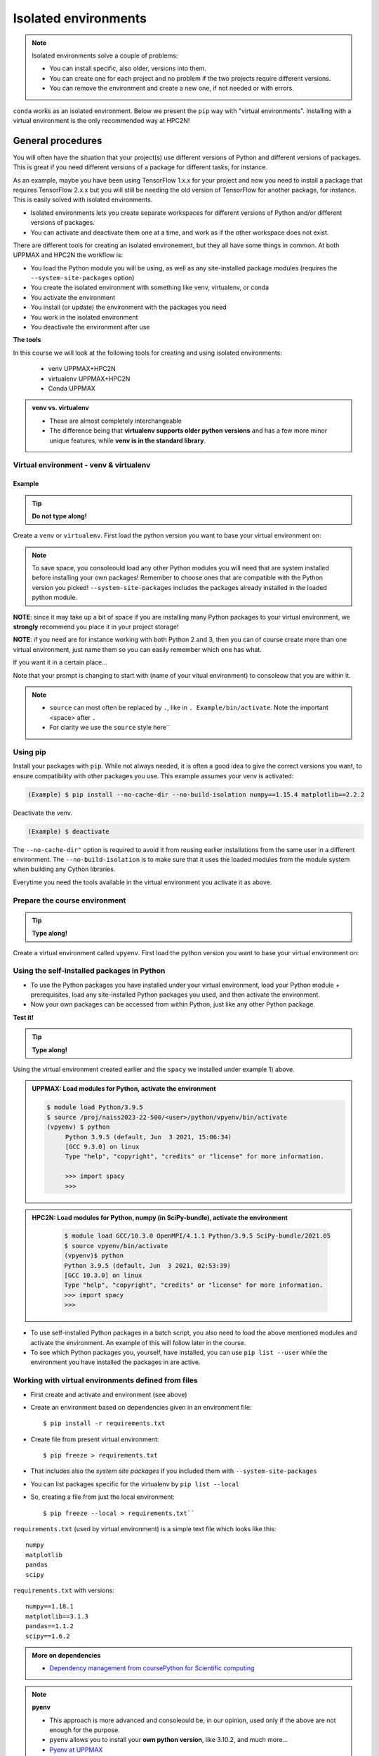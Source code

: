 Isolated environments
=====================

.. note::
   Isolated environments solve a couple of problems:
   
   - You can install specific, also older, versions into them.
   - You can create one for each project and no problem if the two projects require different versions.
   - You can remove the environment and create a new one, if not needed or with errors.
   
``conda`` works as an isolated environment. Below we present the ``pip`` way with "virtual environments". Installing with a virtual environment is the only recommended way at HPC2N! 

.. questions::

   - How to work with isolated environments at HPC2N and UPPMAX?
   
.. objectives:: 

   - Give a general *theoretical* introduction to isolated environments 
   - Site-specific procedures.

General procedures   
------------------

You will often have the situation that your project(s) use different versions of Python and different versions of packages. This is great if you need different versions of a package for different tasks, for instance.

As an example, maybe you have been using TensorFlow 1.x.x for your project and now you need to install a package that requires TensorFlow 2.x.x but you will still be needing the old version of TensorFlow for another package, for instance. This is easily solved with isolated environments.

- Isolated environments lets you create separate workspaces for different versions of Python and/or different versions of packages. 
- You can activate and deactivate them one at a time, and work as if the other workspace does not exist.

There are different tools for creating an isolated environement, but they all have some things in common. At both UPPMAX and HPC2N the workflow is: 

- You load the Python module you will be using, as well as any site-installed package modules (requires the ``--system-site-packages`` option)
- You create the isolated environment with something like venv, virtualenv, or conda
- You activate the environment
- You install (or update) the environment with the packages you need
- You work in the isolated environment
- You deactivate the environment after use 

**The tools**

In this course we will look at the following tools for creating and using isolated environments: 

   - venv            UPPMAX+HPC2N
   - virtualenv      UPPMAX+HPC2N
   - Conda           UPPMAX


.. admonition:: venv vs. virtualenv

   - These are almost completely interchangeable
   - The difference being that **virtualenv supports older python versions** and has a few more minor unique features, while **venv is in the standard library**.

.. keypoints::

   - With a virtual environment you can tailor an environment with specific versions for Python and packages, not interfering with other installed python versions and packages.
   - Make it for each project you have for reproducibility.
   - There are different tools to create virtual environemnts.
      - UPPMAX has Conda and venv and virtualenv
      - HPC2N has venv and virtualenv.
        - At UPPMAX, you load python directly, while at HPC2N you need to load "prerequisites" first, and the module is named Python with a capital P. 
      - More details to follow!
 
   
Virtual environment - venv & virtualenv
'''''''''''''''''''''''''''''''''''''''

Example
#######

.. tip::
    
   **Do not type along!**

Create a ``venv`` or ``virtualenv``. First load the python version you want to base your virtual environment on:

.. tabs::

   .. tab:: UPPMAX

      ``virtualenv`` way

      .. code-block:: console

         $ module load python/3.6.8
         $ virtualenv --system-site-packages Example
    
      "Example" is the name of the virtual environment. You can name it whatever you want. The directory “Example” is created in the present working directory.

      ``venv`` way

     .. code-block:: console

         $ module load python/3.6.8
         $ python -m venv --system-site-packages Example
    
      "Example" is the name of the virtual environment. The directory “Example” is created in the present working directory. The ``-m`` flag makes sure that you use the libraries from the python version you are using.

   .. tab:: HPC2N

      ``virtualenv`` way

      .. code-block:: console

         $ module load GCC/10.3.0 Python/3.9.5
         $ virtualenv --system-site-packages Example
    
      "Example" is the name of the virtual environment. You can name it whatever you want. The directory “Example” is created in the present working directory.

      ``venv`` way

      .. code-block:: console

         $ module load GCC/10.3.0 Python/3.9.5
         $ python -m venv --system-site-packages Example

      "Example" is the name of the virtual environment. You can name it whatever you want. The directory “Example” is created in the present working directory.


.. note::

   To save space, you consoleould load any other Python modules you will need that are system installed before installing your own packages! Remember to choose ones that are compatible with the Python version you picked! 
   ``--system-site-packages`` includes the packages already installed in the loaded python module.

**NOTE**: since it may take up a bit of space if you are installing many Python packages to your virtual environment, we **strongly** recommend you place it in your project storage! 

**NOTE**: if you need are for instance working with both Python 2 and 3, then you can of course create more than one virtual environment, just name them so you can easily remember which one has what. 
      

If you want it in a certain place...

.. tabs::

   .. tab:: UPPMAX

      To place it in the course project folder
      
      .. code-block:: console

         $ python -m venv --system-site-packages /proj/naiss2023-22-500/<user>/Example
    
      Activate it.

      .. code-block:: console

          $ source /proj/naiss2023-22-500/<user>/python/Example/bin/activate

      Note that your prompt is changing to start with (Example) to consoleow that you are within an environment.

   .. tab:: HPC2N

      To place it in a directory below your project storage (again calling it "Example"): 

      .. code-block:: console

         $ virtualenv --system-site-packages /proj/nobackup/hpc2n2023-089/<your-username>/Example 
    
      Activate it.

      .. code-block:: console

          $ source /proj/nobackup/hpc2n2023-089/<your-username/Example/bin/activate


Note that your prompt is changing to start with (name of your vitual environment) to consoleow that you are within it.

.. note::

   - ``source`` can most often be replaced by ``.``, like in ``. Example/bin/activate``. Note the important <space> after ``.``
   - For clarity we use the ``source`` style here``


Using pip
'''''''''

Install your packages with ``pip``. While not always needed, it is often a good idea to give the correct versions you want, to ensure compatibility with other packages you use. This example assumes your venv is activated: 

.. code-block:: console
      
    (Example) $ pip install --no-cache-dir --no-build-isolation numpy==1.15.4 matplotlib==2.2.2

Deactivate the venv.

.. code-block:: console
      
    (Example) $ deactivate
    
The ``--no-cache-dir"`` option is required to avoid it from reusing earlier installations from the same user in a different environment. The ``--no-build-isolation`` is to make sure that it uses the loaded modules from the module system when building any Cython libraries.


Everytime you need the tools available in the virtual environment you activate it as above.

.. prompt:: console

   source /proj/nobackup/your-project-id/Example/bin/activate
    

Prepare the course environment
''''''''''''''''''''''''''''''

.. tip::
    
   **Type along!**


Create a virtual environment called ``vpyenv``. First load the python version you want to base your virtual environment on:

.. tabs::

   .. tab:: UPPMAX
      
      .. code-block:: console

          $ module load python/3.9.5
          $ virtualenv --system-site-packages /proj/naiss2023-22-500/<user>/python/vpyenv
    
      Activate it.

      .. code-block:: console

         $ source /proj/naiss2023-22-500/<user>/python/vpyenv/bin/activate

      Note that your prompt is changing to start with (vpyenv) to consoleow that you are within an environment.

      Install your packages with ``pip`` (``--user`` not needed) and the correct versions, like:

      .. code-block:: console
      
         (vpyenv) $ pip install spacy seaborn

      Check what was installed

      .. code-block:: console
      
         (vpyenv) $ pip list

      Deactivate it.

      .. code-block:: console
      
         (vpyenv) $ deactivate

      Everytime you need the tools available in the virtual environment you activate it as above.

      .. prompt:: console $

         source /proj/naiss2023-22-500/<user>/python/vpyenv/bin/activate

      More on virtual environment: https://docs.python.org/3/tutorial/venv.html 
      
   .. tab:: HPC2N
     
      1) **First go to the directory you want your environment in.**
      Installing spacy. Using existing modules for numpy (in SciPy-bundle) and the vpyenv we created under Python 3.9.5. Note that you need to load Python again if you have been logged out, etc. but the virtual environment remains, of course.

      .. admonition:: Load modules for Python, numpy (in SciPy-bundle), activate the environment, and install spacy on Kebnekaise at HPC2N 
         :class: dropdown
   
         .. code-block:: console
           
            $ module load GCC/10.3.0 OpenMPI/4.1.1 Python/3.9.5 SciPy-bundle/2021.05
            $ source vpyenv/bin/activate
            (vpyenv) $ pip install --no-cache-dir --no-build-isolation spacy 
   
      2) Installing seaborn. Using existing modules for numpy (in SciPy-bundle), matplotlib, and the vpyenv we created under Python 3.9.5. Note that you need to load Python again if you have been logged out, etc. but the virtual environment remains, of course   

      .. admonition:: Load modules for Python, numpy (in SciPy-bundle), matplotlib, activate the environment, and install seaborn on Kebnekaise at HPC2N 
         :class: dropdown
   
         .. code-block:: console
           
            $ module load GCC/10.3.0 OpenMPI/4.1.1 Python/3.9.5 SciPy-bundle/2021.05 matplotlib/3.4.2
            $ source vpyenv/bin/activate
            (vpyenv) $ pip install --no-cache-dir --no-build-isolation seaborn 

         Deactivating a virtual environment.

         .. code-block:: console

            (vpyenv) $ deactivate

      Every time you need the tools available in the virtual environment you activate it as above (after first loading the modules for Python, Python packages, and prerequisites)

      .. code-block:: console

         $ source vpyenv/bin/activate
    

Using the self-installed packages in Python
'''''''''''''''''''''''''''''''''''''''''''

- To use the Python packages you have installed under your virtual environment, load your Python module + prerequisites, load any site-installed Python packages you used, and then activate the environment.
- Now your own packages can be accessed from within Python, just like any other Python package. 

**Test it!**

.. tip::
    
   **Type along!**


Using the virtual environment created earlier and the ``spacy`` we installed under example 1) above. 

.. admonition:: UPPMAX: Load modules for Python, activate the environment 
   :class: dropdown
   
   .. code-block:: console
           
      $ module load Python/3.9.5
      $ source /proj/naiss2023-22-500/<user>/python/vpyenv/bin/activate
      (vpyenv) $ python
           Python 3.9.5 (default, Jun  3 2021, 15:06:34)
           [GCC 9.3.0] on linux
           Type "help", "copyright", "credits" or "license" for more information.

           >>> import spacy
           >>> 


.. admonition:: HPC2N: Load modules for Python, numpy (in SciPy-bundle), activate the environment 
    :class: dropdown
   
        .. code-block:: console
           
           $ module load GCC/10.3.0 OpenMPI/4.1.1 Python/3.9.5 SciPy-bundle/2021.05
           $ source vpyenv/bin/activate
           (vpyenv)$ python
           Python 3.9.5 (default, Jun  3 2021, 02:53:39) 
           [GCC 10.3.0] on linux
           Type "help", "copyright", "credits" or "license" for more information.
           >>> import spacy
           >>> 
          

- To use self-installed Python packages in a batch script, you also need to load the above mentioned modules and activate the environment. An example of this will follow later in the course. 

- To see which Python packages you, yourself, have installed, you can use ``pip list --user`` while the environment you have installed the packages in are active. 


Working with virtual environments defined from files
''''''''''''''''''''''''''''''''''''''''''''''''''''

- First create and activate and environment (see above)
- Create an environment based on dependencies given in an environment file::
  
  $ pip install -r requirements.txt
   
- Create file from present virtual environment::

  $ pip freeze > requirements.txt
  
- That includes also the *system site packages* if you included them with ``--system-site-packages``
- You can list packages specific for the virtualenv by ``pip list --local`` 

- So, creating a file from just the local environment::

  $ pip freeze --local > requirements.txt``

``requirements.txt`` (used by virtual environment) is a simple
text file which looks like this::

   numpy
   matplotlib
   pandas
   scipy

``requirements.txt`` with versions::

    numpy==1.18.1
    matplotlib==3.1.3
    pandas==1.1.2
    scipy==1.6.2

.. admonition:: More on dependencies

   - `Dependency management from coursePython for Scientific computing <https://aaltoscicomp.github.io/python-for-scicomp/dependencies/>`_


.. note:: 

   **pyenv**

   - This approach is more advanced and consoleould be, in our opinion, used only if the above are not enough for the purpose. 
   - ``pyenv`` allows you to install your **own python version**, like 3.10.2, and much more… 
   - `Pyenv at UPPMAX <https://www.uppmax.uu.se/support/user-guides/python-user-guide/#tocjump_7997229232093896_12>`_
   - Probably Conda will work well for you anyway...


.. warning:: 

   **Running Jupyter in a virtual environment**

   You could also use ``jupyter`` (``-lab`` or ``-notebook``) in a virtual environment.

   **UPPMAX**: 

   If you decide to use the --system-site-packages configuration you will get ``jupyter`` from the python module you created your virtual environment with.
   However, you **won't find your locally installed packages** from that jupyter session. To solve this reinstall jupyter within the virtual environment by force::

      $ pip install -I jupyter

   - This overwrites the first version as "seen" by the environment.
   - Then run::

      $ jupyter-notebook
   
   Be sure to start the **kernel with the virtual environment name**, like "Example", and not "Python 3 (ipykernel)".

   **HPC2N**

   To use Jupyter at HPC2N, follow this guide: https://www.hpc2n.umu.se/resources/software/jupyter

More info
'''''''''

- UPPMAX's documentation pages about installing Python packages and virtual environments: https://www.uppmax.uu.se/support/user-guides/python-user-guide/
- HPC2N's documentation pages about installing Python packages and virtual environments: https://www.hpc2n.umu.se/resources/software/user_installed/python




.. admonition:: Summary of workflow

   In addition to loading Python, you will also often need to load site-installed modules for Python packages, or use own-installed Python packages. The work-flow would be something like this: 
   
 
   1) Load Python and prerequisites: `module load <pre-reqs> Python/<version>``
   2) Load site-installed Python packages (optional): ``module load <pre-reqs> <python-package>/<version>``
   3) Activate your virtual environment (optional): ``source <path-to-virt-env>/bin/activate``
   4) Install any extra Python packages (optional): ``pip install --no-cache-dir --no-build-isolation <python-package>``
   5) Start Python or run python script: ``python``
   6) Do your work
   7) Deactivate

   - Installed Python modules (modules and own-installed) can be accessed within Python with ``import <package>`` as usual. 
   - The command ``pip list`` given within Python will list the available modules to import. 
   - More about packages and virtual/isolated environment to follow in later sections of the course! 

.. challenge:: Create a virtual environment with a requirements file below

   - Create a virtual environment with python-3.8.X with the name ``analysis``.
   - Install packages definde by the ``requirements.txt`` file (save it).
  
   .. code-block:: console
   
      numpy==1.18.1
      matplotlib==3.1.3
      pandas==1.1.2
    
   - Check that the packages were installed.
   - Don't forget to deactivate afterwards.

.. solution:: Solution for UPPMAX
   :class: dropdown
    
   .. code-block:: console

      $ module load python/3.8.7
      $ python -m venv --system-site-packages /proj/naiss2023-22-500/<user>/python/analysis
    
   Activate it.

   .. code-block:: console

      $ source /proj/naiss2023-22-500/<user>/python/analysis/bin/activate

   - Note that your prompt is changing to start with (analysis) to consoleow that you are within an environment.
   - Install the packages from the file::
      
        pip install -r requirements.txt
      
   .. code-block:: console

         $ pip list
	 $ deactivate
      
.. solution:: Solution for HPC2N
   :class: dropdown
    
   .. code-block:: console

      $ module load GCC/10.2.0 Python/3.8.6 
      $ virtualenv --system-site-packages /proj/nobackup/hpc2n2023-089/<username>/analysis 
      
   Activate it.

   .. code-block:: console

      $ source /proj/nobackup/hpc2n2023-089/<username>/analysis/bin/activate

   - Note that your prompt is changing to start with (analysis) to consoleow that you are within an environment.
   - Install the packages from the file::
      
        pip install -r requirements.txt
      
   .. code-block:: console

      $ pip list
      $ deactivate
      


.. keypoints::

   - With a virtual environment you can tailor an environment with specific versions for Python and packages, not interfering with other installed python versions and packages.
   - Make it for each project you have for reproducibility.
   - There are different tools to create virtual environemnts.
   
      - UPPMAX has ``conda`` and ``venv`` and ``virtualenv``
      - HPC2N has ``venv`` and ``virtualenv``
